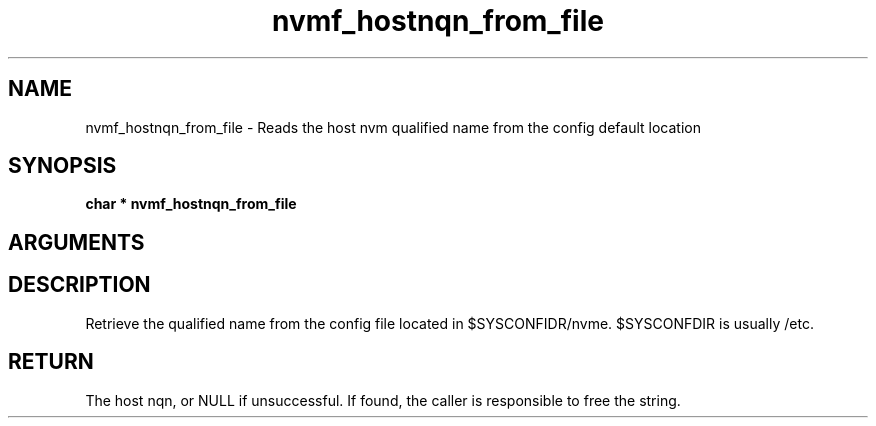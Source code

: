 .TH "nvmf_hostnqn_from_file" 9 "nvmf_hostnqn_from_file" "October 2024" "libnvme API manual" LINUX
.SH NAME
nvmf_hostnqn_from_file \- Reads the host nvm qualified name from the config default location
.SH SYNOPSIS
.B "char *" nvmf_hostnqn_from_file
.SH ARGUMENTS
.SH "DESCRIPTION"

Retrieve the qualified name from the config file located in $SYSCONFIDR/nvme.
$SYSCONFDIR is usually /etc.
.SH "RETURN"
The host nqn, or NULL if unsuccessful. If found, the caller
is responsible to free the string.
